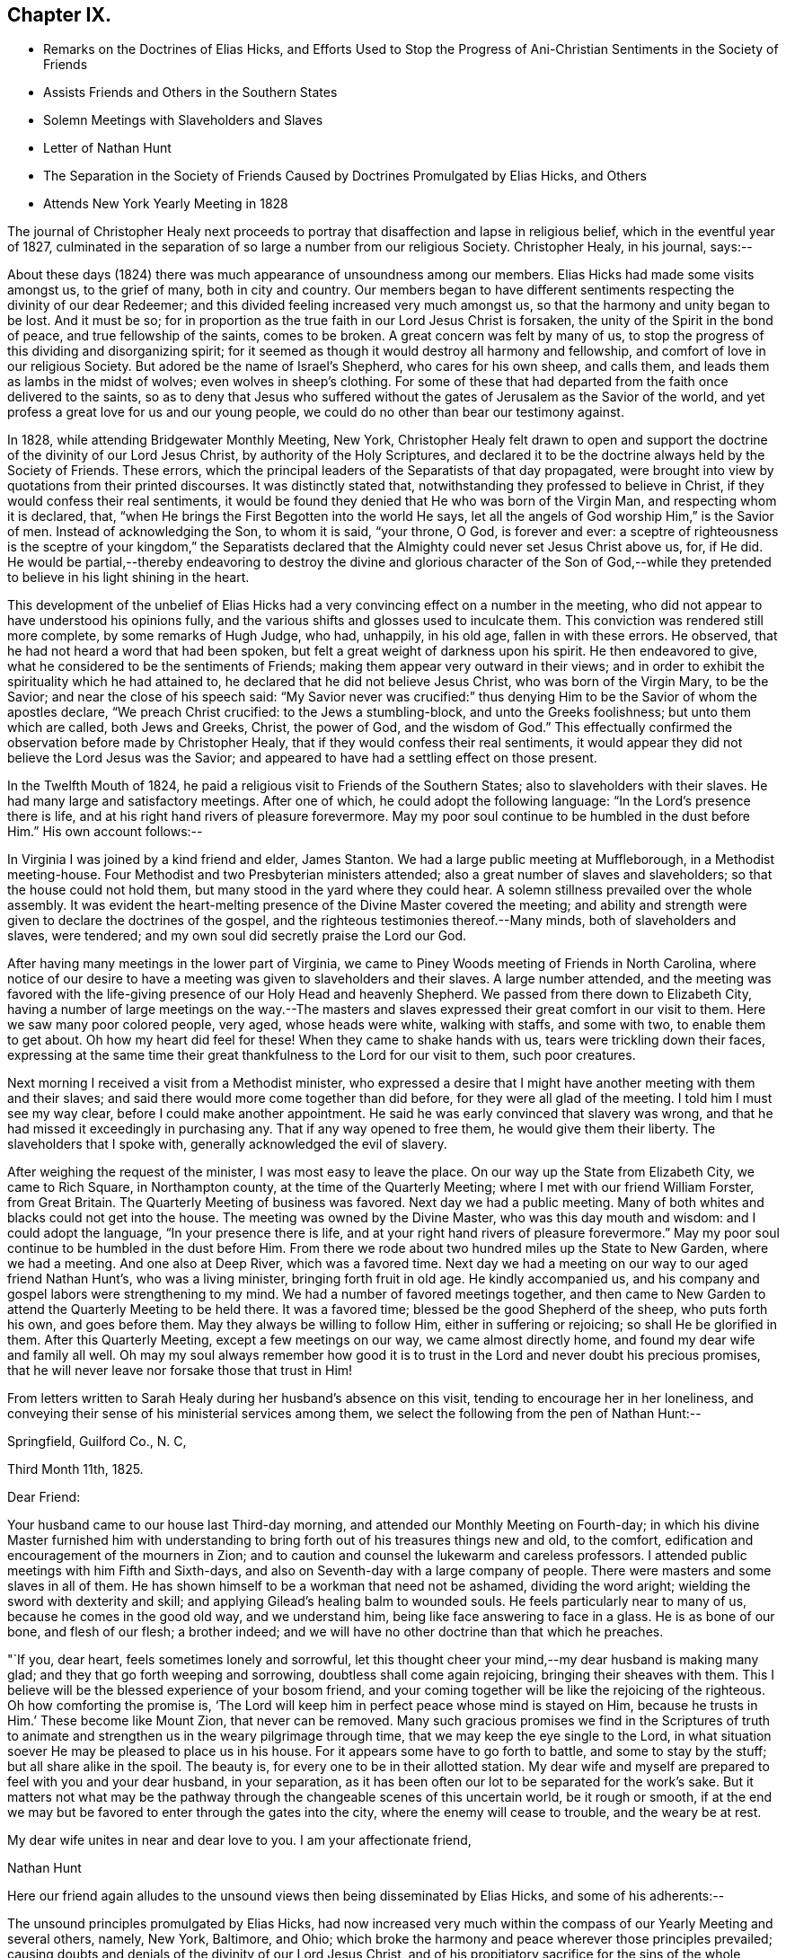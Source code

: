 == Chapter IX.

[.chapter-synopsis]
* Remarks on the Doctrines of Elias Hicks, and Efforts Used to Stop the Progress of Ani-Christian Sentiments in the Society of Friends
* Assists Friends and Others in the Southern States
* Solemn Meetings with Slaveholders and Slaves
* Letter of Nathan Hunt
* The Separation in the Society of Friends Caused by Doctrines Promulgated by Elias Hicks, and Others
* Attends New York Yearly Meeting in 1828

The journal of Christopher Healy next proceeds to
portray that disaffection and lapse in religious belief,
which in the eventful year of 1827,
culminated in the separation of so large a number from our religious Society.
Christopher Healy, in his journal, says:--

About these days (1824) there was much appearance of unsoundness among our members.
Elias Hicks had made some visits amongst us, to the grief of many,
both in city and country.
Our members began to have different sentiments
respecting the divinity of our dear Redeemer;
and this divided feeling increased very much amongst us,
so that the harmony and unity began to be lost.
And it must be so;
for in proportion as the true faith in our Lord Jesus Christ is forsaken,
the unity of the Spirit in the bond of peace, and true fellowship of the saints,
comes to be broken.
A great concern was felt by many of us,
to stop the progress of this dividing and disorganizing spirit;
for it seemed as though it would destroy all harmony and fellowship,
and comfort of love in our religious Society.
But adored be the name of Israel`'s Shepherd, who cares for his own sheep, and calls them,
and leads them as lambs in the midst of wolves; even wolves in sheep`'s clothing.
For some of these that had departed from the faith once delivered to the saints,
so as to deny that Jesus who suffered without the gates
of Jerusalem as the Savior of the world,
and yet profess a great love for us and our young people,
we could do no other than bear our testimony against.

In 1828, while attending Bridgewater Monthly Meeting, New York,
Christopher Healy felt drawn to open and support the
doctrine of the divinity of our Lord Jesus Christ,
by authority of the Holy Scriptures,
and declared it to be the doctrine always held by the Society of Friends.
These errors, which the principal leaders of the Separatists of that day propagated,
were brought into view by quotations from their printed discourses.
It was distinctly stated that, notwithstanding they professed to believe in Christ,
if they would confess their real sentiments,
it would be found they denied that He who was born of the Virgin Man,
and respecting whom it is declared, that,
"`when He brings the First Begotten into the world He says,
let all the angels of God worship Him,`" is the Savior of men.
Instead of acknowledging the Son, to whom it is said, "`your throne, O God,
is forever and ever:
a sceptre of righteousness is the sceptre of your kingdom,`" the Separatists
declared that the Almighty could never set Jesus Christ above us,
for, if He did.
He would be partial,--thereby endeavoring to destroy the
divine and glorious character of the Son of God,--while they
pretended to believe in his light shining in the heart.

This development of the unbelief of Elias Hicks had a
very convincing effect on a number in the meeting,
who did not appear to have understood his opinions fully,
and the various shifts and glosses used to inculcate them.
This conviction was rendered still more complete, by some remarks of Hugh Judge, who had,
unhappily, in his old age, fallen in with these errors.
He observed, that he had not heard a word that had been spoken,
but felt a great weight of darkness upon his spirit.
He then endeavored to give, what he considered to be the sentiments of Friends;
making them appear very outward in their views;
and in order to exhibit the spirituality which he had attained to,
he declared that he did not believe Jesus Christ, who was born of the Virgin Mary,
to be the Savior; and near the close of his speech said:
"`My Savior never was crucified:`" thus denying Him to
be the Savior of whom the apostles declare,
"`We preach Christ crucified: to the Jews a stumbling-block,
and unto the Greeks foolishness; but unto them which are called, both Jews and Greeks,
Christ, the power of God, and the wisdom of God.`"
This effectually confirmed the observation before made by Christopher Healy,
that if they would confess their real sentiments,
it would appear they did not believe the Lord Jesus was the Savior;
and appeared to have had a settling effect on those present.

In the Twelfth Mouth of 1824,
he paid a religious visit to Friends of the Southern States;
also to slaveholders with their slaves.
He had many large and satisfactory meetings.
After one of which, he could adopt the following language:
"`In the Lord`'s presence there is life,
and at his right hand rivers of pleasure forevermore.
May my poor soul continue to be humbled in the dust before Him.`"
His own account follows:--

In Virginia I was joined by a kind friend and elder, James Stanton.
We had a large public meeting at Muffleborough, in a Methodist meeting-house.
Four Methodist and two Presbyterian ministers attended;
also a great number of slaves and slaveholders; so that the house could not hold them,
but many stood in the yard where they could hear.
A solemn stillness prevailed over the whole assembly.
It was evident the heart-melting presence of the Divine Master covered the meeting;
and ability and strength were given to declare the doctrines of the gospel,
and the righteous testimonies thereof.--Many minds, both of slaveholders and slaves,
were tendered; and my own soul did secretly praise the Lord our God.

After having many meetings in the lower part of Virginia,
we came to Piney Woods meeting of Friends in North Carolina,
where notice of our desire to have a meeting was given to slaveholders and their slaves.
A large number attended,
and the meeting was favored with the life-giving
presence of our Holy Head and heavenly Shepherd.
We passed from there down to Elizabeth City,
having a number of large meetings on the way.--The masters and
slaves expressed their great comfort in our visit to them.
Here we saw many poor colored people, very aged, whose heads were white,
walking with staffs, and some with two, to enable them to get about.
Oh how my heart did feel for these!
When they came to shake hands with us, tears were trickling down their faces,
expressing at the same time their great thankfulness to the Lord for our visit to them,
such poor creatures.

Next morning I received a visit from a Methodist minister,
who expressed a desire that I might have another meeting with them and their slaves;
and said there would more come together than did before,
for they were all glad of the meeting.
I told him I must see my way clear, before I could make another appointment.
He said he was early convinced that slavery was wrong,
and that he had missed it exceedingly in purchasing any.
That if any way opened to free them, he would give them their liberty.
The slaveholders that I spoke with, generally acknowledged the evil of slavery.

After weighing the request of the minister, I was most easy to leave the place.
On our way up the State from Elizabeth City, we came to Rich Square,
in Northampton county, at the time of the Quarterly Meeting;
where I met with our friend William Forster, from Great Britain.
The Quarterly Meeting of business was favored.
Next day we had a public meeting.
Many of both whites and blacks could not get into the house.
The meeting was owned by the Divine Master, who was this day mouth and wisdom:
and I could adopt the language, "`In your presence there is life,
and at your right hand rivers of pleasure forevermore.`"
May my poor soul continue to be humbled in the dust before Him.
From there we rode about two hundred miles up the State to New Garden,
where we had a meeting.
And one also at Deep River, which was a favored time.
Next day we had a meeting on our way to our aged friend Nathan Hunt`'s,
who was a living minister, bringing forth fruit in old age.
He kindly accompanied us, and his company and gospel labors were strengthening to my mind.
We had a number of favored meetings together,
and then came to New Garden to attend the Quarterly Meeting to be held there.
It was a favored time; blessed be the good Shepherd of the sheep, who puts forth his own,
and goes before them.
May they always be willing to follow Him, either in suffering or rejoicing;
so shall He be glorified in them.
After this Quarterly Meeting, except a few meetings on our way,
we came almost directly home, and found my dear wife and family all well.
Oh may my soul always remember how good it is to trust
in the Lord and never doubt his precious promises,
that he will never leave nor forsake those that trust in Him!

From letters written to Sarah Healy during her husband`'s absence on this visit,
tending to encourage her in her loneliness,
and conveying their sense of his ministerial services among them,
we select the following from the pen of Nathan Hunt:--

[.signed-section-context-open]
Springfield, Guilford Co., N. C,

[.signed-section-context-open]
Third Month 11th, 1825.

[.salutation]
Dear Friend:

Your husband came to our house last Third-day morning,
and attended our Monthly Meeting on Fourth-day;
in which his divine Master furnished him with understanding to
bring forth out of his treasures things new and old,
to the comfort, edification and encouragement of the mourners in Zion;
and to caution and counsel the lukewarm and careless professors.
I attended public meetings with him Fifth and Sixth-days,
and also on Seventh-day with a large company of people.
There were masters and some slaves in all of them.
He has shown himself to be a workman that need not be ashamed, dividing the word aright;
wielding the sword with dexterity and skill;
and applying Gilead`'s healing balm to wounded souls.
He feels particularly near to many of us, because he comes in the good old way,
and we understand him, being like face answering to face in a glass.
He is as bone of our bone, and flesh of our flesh; a brother indeed;
and we will have no other doctrine than that which he preaches.

"`If you, dear heart, feels sometimes lonely and sorrowful,
let this thought cheer your mind,--my dear husband is making many glad;
and they that go forth weeping and sorrowing, doubtless shall come again rejoicing,
bringing their sheaves with them.
This I believe will be the blessed experience of your bosom friend,
and your coming together will be like the rejoicing of the righteous.
Oh how comforting the promise is,
'`The Lord will keep him in perfect peace whose mind is stayed on Him,
because he trusts in Him.`' These become like Mount Zion, that never can be removed.
Many such gracious promises we find in the Scriptures of truth to
animate and strengthen us in the weary pilgrimage through time,
that we may keep the eye single to the Lord,
in what situation soever He may be pleased to place us in his house.
For it appears some have to go forth to battle, and some to stay by the stuff;
but all share alike in the spoil.
The beauty is, for every one to be in their allotted station.
My dear wife and myself are prepared to feel with you and your dear husband,
in your separation, as it has been often our lot to be separated for the work`'s sake.
But it matters not what may be the pathway through the
changeable scenes of this uncertain world,
be it rough or smooth,
if at the end we may but be favored to enter through the gates into the city,
where the enemy will cease to trouble, and the weary be at rest.

My dear wife unites in near and dear love to you.
I am your affectionate friend,

[.signed-section-signature]
Nathan Hunt

Here our friend again alludes to the unsound
views then being disseminated by Elias Hicks,
and some of his adherents:--

The unsound principles promulgated by Elias Hicks,
had now increased very much within the compass of our Yearly Meeting and several others,
namely, New York, Baltimore, and Ohio;
which broke the harmony and peace wherever those principles prevailed;
causing doubts and denials of the divinity of our Lord Jesus Christ,
and of his propitiatory sacrifice for the sins of the whole world.
Elias Hicks having travelled in several Yearly Meetings,
and books being circulated holding forth the same unchristian views,
all had the effect to make a very gloomy appearance over our Society;
and caused many of us to mourn and lament in the language of the prophet:
"`Oh that my head were waters, and my eyes a fountain of tears,
that I might weep day and night for the slain of the daughter of my people.`"
This awfully disorganizing and dividing spirit went on, till in the Fourth Month of 1827,
at the time of the Philadelphia Yearly Meeting,
this disaffected and unsound part of the Society drew off;
and in the Tenth Month of the same year,
established what they called a Yearly Meeting of their own.
This seemed to relieve Friends of much trouble;
and opened a way for us to testify against them in the order of Truth and discipline.
Oh! how my soul remembers the afflictions and sorrows--the wormwood and the gall--that I,
as well as many others, had to feel and taste of during this great conflict.
"`Oh my soul, come not into their secret; unto their assemblies, my honor,
be not united.`"

Again,
after a reference to the very trying occurrences
in New York Yearly Meeting in the Fifth Month,
1828, which he attended, he writes:--

Upon the conclusion of the Yearly Meeting,
I went in company with the Yearly Meeting`'s committee as far as Bridgewater;
and a trying and proving season it was.
Oh the sorrowful state of those that deny the Lord that bought them!
The meetings mostly divided.
The unbelieving part manifesting that they went out from us, because they were not of us.
After the Monthly Meeting at Bridgewater, I returned home, taking meetings on the way.
Friends of our Yearly meeting felt near to each other
after such a load of darkness had been removed from us.
But I could not help mourning the loss of many that were
evidently carried away by the leaders of the separation,
in a dark and cloudy day.
May the Lord of the vineyard be pleased to open their understandings,
and restore them to the fold again.
And it is my heart`'s desire and prayer to the Lord our God,
that those also who have been the means of thus
dividing in Jacob and scattering in Israel,
may, if it be not too late for them to see their error,
be brought to confess that Holy Redeemer whom, as their only Savior,
they have slighted and despised.

